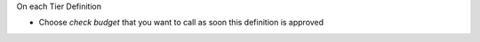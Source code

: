 On each Tier Definition

* Choose `check budget` that you want to call as soon this definition is approved
